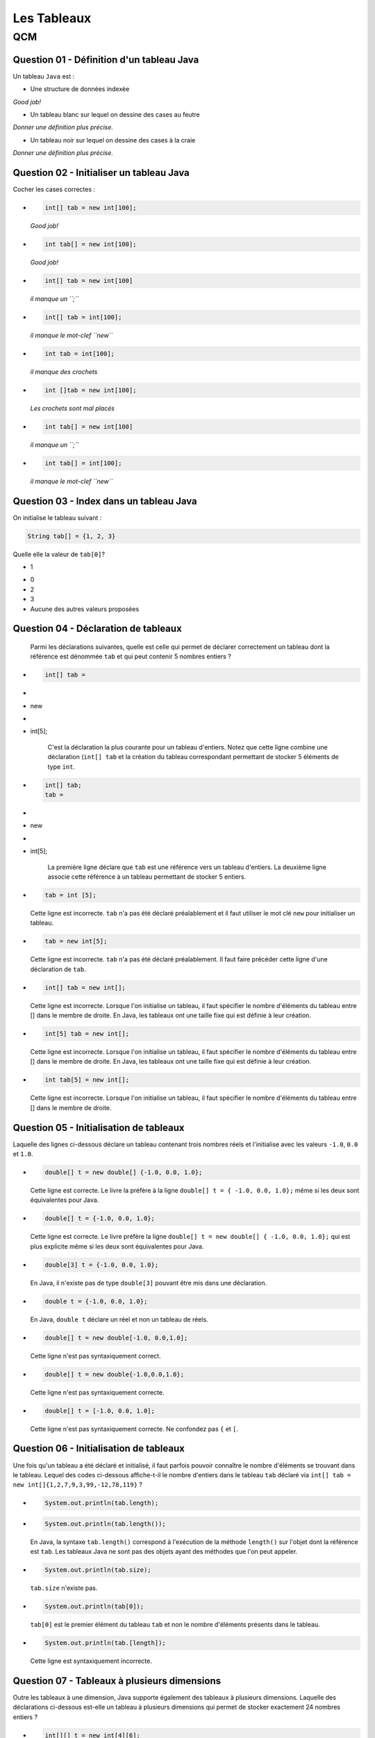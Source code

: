 .. Cette page est publiée sous la license Creative Commons BY-SA (https://creativecommons.org/licenses/by-sa/3.0/fr/)

.. name: Viens faire un qcm!

.. This file is an example of MCQ.

.. These scripts are needed for executing the mcq

.. raw:: html

  <script type="text/javascript" src="static/js/jquery-3.1.1.min.js"></script>
  <script type="text/javascript" src="static/js/jquery-shuffle.js"></script>
  <script type="text/javascript" src="static/js/rst-form.js"></script>
  <script type="text/javascript" src="static/js/prettify.js"></script>
.. This variable hold the number of proposition shown to the student

  <script type="text/javascript">$nmbr_prop = 3</script>

.. author::

    Pablo Gonzalez Alvarez

============
Les Tableaux
============
---
QCM
---

Question 01 - Définition d'un tableau Java
------------------------------------------

Un tableau ``Java`` est :

.. class:: positive-multiple

    - Une structure de données indexée

    .. class:: comment-feedback

        *Good job!*

.. class:: negative-multiple

    - Un tableau blanc sur lequel on dessine des cases au feutre

    .. class:: comment-feedback

        *Donner une définition plus précise.*

    - Un tableau noir sur lequel on dessine des cases à la craie

    .. class:: comment-feedback

        *Donner une définition plus précise.*


Question 02 - Initialiser un tableau Java
-----------------------------------------

Cocher les cases correctes :

.. class:: positive-multiple

    -
        .. code-block:: Java

            int[] tab = new int[100];

        .. class:: comment-feedback

            *Good job!*

    -
        .. code-block:: Java

            int tab[] = new int[100];

        .. class:: comment-feedback

            *Good job!*

.. class:: negative-multiple

    -
        .. code-block:: Java

            int[] tab = new int[100]

        .. class:: comment-feedback

            *il manque un ``;``*

    -
        .. code-block:: Java

            int[] tab = int[100];

        .. class:: comment-feedback

            *il manque le mot-clef ``new``*

    -
        .. code-block:: Java

            int tab = int[100];

        .. class:: comment-feedback

            *il manque des crochets*

    -
        .. code-block:: Java

            int []tab = new int[100];

        .. class:: comment-feedback

            *Les crochets sont mal placés*

    -
        .. code-block:: Java

            int tab[] = new int[100]

        .. class:: comment-feedback

            *il manque un ``;``*

    -
        .. code-block:: Java

            int tab[] = int[100];

        .. class:: comment-feedback

            *il manque le mot-clef ``new``*


Question 03 - Index dans un tableau Java
----------------------------------------

On initialise le tableau suivant :

.. code-block:: Java

    String tab[] = {1, 2, 3}

Quelle elle la valeur de ``tab[0]``?

.. class:: positive

    - 1

.. class:: negative

    - 0
    - 2
    - 3
    - Aucune des autres valeurs proposées

Question 04 - Déclaration de tableaux
-------------------------------------

            Parmi les déclarations suivantes, quelle est celle qui permet de déclarer correctement un tableau dont la référence est dénommée ``tab`` et qui peut contenir 5 nombres entiers ?

.. class:: positive-multiple

        -
            .. code-block:: java

                   int[] tab =
        -
        - new

        -
        - int[5];

            .. class:: comment-feedback

                C'est la déclaration la plus courante pour un tableau d'entiers. Notez que cette ligne combine une déclaration (``int[] tab`` et la création du tableau correspondant permettant de stocker 5 éléments de type ``int``.

        -
            .. code-block:: java

                   int[] tab;
                   tab =
        -
        - new

        -
        - int[5];

            .. class:: comment-feedback

                La première ligne déclare que ``tab`` est une référence vers un tableau d'entiers. La deuxième ligne associe cette référence à un tableau permettant de stocker 5 entiers.

.. class:: negative-multiple

        -
            .. code-block:: java

                    tab = int [5];

            .. class:: comment-feedback

                Cette ligne est incorrecte. ``tab`` n'a pas été déclaré préalablement et il faut utiliser le mot clé ``new`` pour initialiser un tableau.
        -
            .. code-block:: java

                    tab = new int[5];

            .. class:: comment-feedback

                Cette ligne est incorrecte. ``tab`` n'a pas été déclaré préalablement. Il faut faire précéder cette ligne d'une déclaration de ``tab``.

        -
            .. code-block:: java

                    int[] tab = new int[];

            .. class:: comment-feedback

                Cette ligne est incorrecte. Lorsque l'on initialise un tableau, il faut spécifier le nombre d'éléments du tableau entre [] dans le membre de droite. En Java, les tableaux ont une taille fixe qui est définie à leur création.

        -
            .. code-block:: java

                    int[5] tab = new int[];

            .. class:: comment-feedback

                Cette ligne est incorrecte. Lorsque l'on initialise un tableau, il faut spécifier le nombre d'éléments du tableau entre [] dans le membre de droite. En Java, les tableaux ont une taille fixe qui est définie à leur création.

        -
            .. code-block:: java

                    int tab[5] = new int[];

            .. class:: comment-feedback

                Cette ligne est incorrecte. Lorsque l'on initialise un tableau, il faut spécifier le nombre d'éléments du tableau entre [] dans le membre de droite.

Question 05 - Initialisation de tableaux
----------------------------------------

Laquelle des lignes ci-dessous déclare un tableau contenant trois nombres réels et l'initialise avec les valeurs ``-1.0``, ``0.0`` et ``1.0``.

.. class:: positive-multiple

        -
            .. code-block:: java

                    double[] t = new double[] {-1.0, 0.0, 1.0};

            .. class:: comment-feedback

                Cette ligne est correcte. Le livre la préfère à la ligne ``double[] t = { -1.0, 0.0, 1.0};`` même si les deux sont équivalentes pour Java.

        -
            .. code-block:: java

                    double[] t = {-1.0, 0.0, 1.0};

            .. class:: comment-feedback

                Cette ligne est correcte. Le livre préfère la ligne ``double[] t = new double[] { -1.0, 0.0, 1.0};`` qui est plus explicite même si les deux sont équivalentes pour Java.

.. class:: negative-multiple

        -
            .. code-block:: java

                   double[3] t = {-1.0, 0.0, 1.0};

            .. class:: comment-feedback

                En Java, il n'existe pas de type ``double[3]`` pouvant être mis dans une déclaration.

        -
            .. code-block:: java

                   double t = {-1.0, 0.0, 1.0};

            .. class:: comment-feedback

                En Java, ``double t`` déclare un réel et non un tableau de réels.

        -
            .. code-block:: java

                   double[] t = new double[-1.0, 0.0,1.0];

            .. class:: comment-feedback


                Cette ligne n'est pas syntaxiquement correct.

        -
            .. code-block:: java

                   double[] t = new double{-1.0,0.0,1.0};

            .. class:: comment-feedback


                Cette ligne n'est pas syntaxiquement correcte.

        -
            .. code-block:: java

                   double[] t = [-1.0, 0.0, 1.0];

            .. class:: comment-feedback


                Cette ligne n'est pas syntaxiquement correcte. Ne confondez pas ``{`` et ``[``.


Question 06 - Initialisation de tableaux
----------------------------------------

Une fois qu'un tableau a été déclaré et initialisé, il faut parfois pouvoir connaître le nombre d'éléments se trouvant dans le tableau. Lequel des codes ci-dessous affiche-t-il le nombre d'entiers dans le tableau ``tab`` déclaré via ``int[] tab = new int[]{1,2,7,9,3,99,-12,78,119}`` ?

.. class:: positive-multiple

        -

                .. code-block:: java

                   System.out.println(tab.length);

.. class:: negative-multiple

        -
            .. code-block:: java

                   System.out.println(tab.length());

            .. class:: comment-feedback

                En Java, la syntaxe ``tab.length()`` correspond à l'exécution de la méthode ``length()`` sur l'objet dont la référence est ``tab``. Les tableaux Java ne sont pas des objets ayant des méthodes que l'on peut appeler.

        -
            .. code-block:: java

                   System.out.println(tab.size);

            .. class:: comment-feedback

                ``tab.size`` n'existe pas.

        -
            .. code-block:: java

                   System.out.println(tab[0]);

            .. class:: comment-feedback

                ``tab[0]`` est le premier élément du tableau ``tab`` et non le nombre d'éléments présents dans le tableau.

        -
            .. code-block:: java

                   System.out.println(tab.[length]);

            .. class:: comment-feedback

                Cette ligne est syntaxiquement incorrecte.

Question 07 - Tableaux à plusieurs dimensions
---------------------------------------------

Outre les tableaux à une dimension, Java supporte également des tableaux à plusieurs dimensions. Laquelle des déclarations ci-dessous est-elle un tableau à plusieurs dimensions qui permet de stocker exactement 24 nombres entiers ?


.. class:: positive-multiple

    -

        .. code-block:: java

           int[][] t = new int[4][6];

        .. class:: comment-feedback

            Ce tableau à deux dimensions comprend 4 lignes et 6 colonnes.

    -
        .. code-block:: java

               int[][] t = new int[3][8];

        .. class:: comment-feedback

            Ce tableau à deux dimensions comprend 3 lignes et 8 colonnes.

.. class:: negative-multiple

    -
        .. code-block:: java

               int[][] t = new int[2][4];

        .. class:: comment-feedback

            Ce tableau à deux dimensions comprend 2 lignes et 4 colonnes.
    -
        .. code-block:: java

               int[][] t = new int[24];

        .. class:: comment-feedback

            Cette ligne est erronée. La référence déclarée à gauche est vers un tableau de tableaux alors que seul un tableau d'entiers est créé dans le membre de droite.
    -
        .. code-block:: java

               int[] t = new int[3][8];

        .. class:: comment-feedback


            Cette ligne est erronée. La référence déclarée à gauche est vers un tableau alors qu'un tableau de tableaux d'entiers est créé dans le membre de droite.

    -
        .. code-block:: java

               int[][] t = new int[2][4];

        .. class:: comment-feedback

            Le tableau créé a deux lignes et 4 colonnes. Il ne permet donc pas de stocker 24 nombres entiers.

Question 08 - Tableaux ordonnés
-------------------------------

Laquelle des suites d'instructions ci-dessous est une implémentation correcte de la spécification suivante :

.. code-block:: java

 /**
  * @pre  t est un tableau contenant au moins un élément
  * @post retourne true si les données du tableau t sont en ordre
  *       décroissant, false sinon
  */
  public static boolean decroissant(double[] t)
  {
    // corps à inclure
  }

.. class:: positive-multiple

    -
            .. code-block:: java

               if(t.length==1) {
                   return true;
               }
               for(int i=1;i<t.length;i++) {
                 if (t[i-1] <= t[i]) {
                       return false;
                 }
               }
               return true;

    -
            .. code-block:: java

               if(t.length==1) {
                   return true;
               }
               for(int i=t.length-1;i>=1;i=i-1) {
                 if (t[i-1] <= t[i]) {
                       return false;
                 }
               }
               return true;

.. class:: negative-multiple

    -
        .. code-block:: java

           if(t.length==1) {
               return true;
           }
           for(int i=0;i<t.length;i++) {
             if (t[i-1] <= t[i]) {
                   return false;
             }
           }
           return true;
        .. class:: comment-feedback

            Que se passe-t-il lors du premier passage dans la boucle ``for`` avec un tableau ``t`` contenant ``{ 1.0, 2.0 }`` ? ``i`` vaut ``0``, quel est la valeur de ``t[0-1]`` ?

    -
        .. code-block:: java

           if(t.length==1) {
               return true;
           }
           for(int i=t.length;i>=1;i=i-1) {
             if (t[i-1] <= t[i]) {
                   return false;
             }
           }
           return true;

        .. class:: comment-feedback

            Que se passe-t-il lors du premier passage dans la boucle ``for`` avec un tableau ``t`` contenant ``{ 1.0, 2.0 }`` ? ``i`` vaut ``t.length``, quel est la valeur de ``t[i]`` ?

    -
        .. code-block:: java

           if(t.length==1) {
               return true;
           }
           for(int i=1;i<t.length;i++) {
             if (t[i-1] <= t[i]) {
                return false;
             }
             else  {
               return true;
             }
           }
           return true;

        .. class:: comment-feedback

            Cette méthode teste-t-elle vraiment l'entièreté du tableau ? Combien de fois passe-t-elle dans la boucle ``for`` ?

    -
        .. code-block:: java

           if(t.length==1) {
               return true;
           }
           for(int i=t.length-1;i>=1;i=i-1) {
             if (t[i-1] <= t[i]) {
                return false;
             }
             else {
                return true;
             }
           }
           return true;

        .. class:: comment-feedback

            Cette méthode teste-t-elle vraiment l'entièreté du tableau ? Combien de fois passe-t-elle dans la boucle ``for`` ?

Question 09 - Initialisation de tableaux à deux dimensions
----------------------------------------------------------

Considérons un tableau à deux dimensions initialisé comme suit :

.. code-block:: java

 int[][] tab = { {1,2,3},
                 {4,5}
                };

Laquelle des expressions booléennes ci-dessous est-elle vraie ?

.. class:: positive-multiple

    -
        .. code-block:: java

            (tab[0].length==3) && (tab[1][1]==5)

    -
        .. code-block:: java

            (tab.length==2) && (tab[0][2]==3)

.. class:: negative-multiple

    -
        .. code-block:: java

               (tab.length==1) && (tab[1][1]==4)

        .. class:: comment-feedback


            ``tab.length`` est le nombre de lignes du tableau ``tab``, c'est-à-dire ``2``.

    -
        .. code-block:: java

               (tab[1].length==3) && (tab[0][1]==2)

        .. class:: comment-feedback


                ``tab[1].length`` est le nombre de colonnes de la ligne ``1`` du tableau, c'est-à-dire ``2``.

    -
        .. code-block:: java

                (tab[0][2]==2) && (tab[1][0]==4)

        .. class:: comment-feedback

                L'élément ``tab[0][2]`` a comme valeur ``3`` et non ``2``.

Question 10 - Manipulation de tableau à deux dimensions
-------------------------------------------------------

Considérons la matrice ``m`` de ``li`` lignes et ``c`` colonnes qui a été initialisée par les instructions ci-dessous :

.. code-block:: java


       double m[][] = new double[li][c];
       int count =1;
       for(int i=0;i<li;i++) {
         for(int j=0; j<c; j++) {
             m[i][j]=count;
         count++;
         }
       }

Laquelle des expressions booléennes ci-dessous est-elle vraie ?

.. class:: positive-multiple

-

        .. code-block:: java

            ( m[li-1][0]==((li-1)*c)+1) && (m[0][c-1]==c)
-

        .. code-block:: java

            ( m[0][0]==1) && (m[li-1][c-1]==1+li*ci)
-

    .. code-block:: java

        ( m[0][c-1]==c-1)

    .. class:: comment-feedback

        Cet élément de la matrice vaut ``c`` et car ``count`` est incrémentée à chaque passage dans la boucle ``for j<c``.

-
    .. code-block:: java

        ( m[li][c]==li*ci)

    .. class:: comment-feedback


        Il n'existe pas d'élément ``m[li][c]`` dans la matrice ``m``.
-
    .. code-block:: java

        (m[0][0]==0) && (m[0][c-1]==c)

    .. class:: comment-feedback


        ``count`` étant initialisé à ``1``, l'élément ``m[0][0]`` est initialisé à la valeur ``1``.
-
    .. code-block:: java

         ( m[0][1]==1) && (m[0][c-1]==c)

    .. class:: comment-feedback


        ``m[0][1]`` vaut ``2``

Question 11 - Somme des éléments d'un tableau
---------------------------------------------

Laquelle des implémentations suivantes est-elle une implémentation correcte de la méthode ``sumTab`` dont la spécification est reprise ci-dessous :

.. code-block:: java


  /*
   * @pre tableau contenant au moins un élément
   * @post retourne la somme des valeurs stockées dans le tableau
   */
  public static double sumTab(double[] t)

.. class:: positive-multiple

    -

        .. code-block:: java

          double sum=0.0;
          for(int i=0;i<t.length;i++) {
            sum=sum+t[i];
          }
          return sum;
    -

        .. code-block:: java

          double sum=0.0;
          for(int i=t.length-1;i>=0;i=i-1) {
            sum=sum+t[i];
          }
          return sum;
    -
        .. code-block:: java

          double sum=0.0;
          for(int i=0;i<t.length;i++) {
           for(int j=0;j<t[i].length;j++) {
            sum=sum+t[i];
           }
          }
          return sum;

        .. class:: comment-feedback


            Ce code est utilisable pour calculer la somme des éléments d'un tableau à deux dimensions, mais le tableau ``t`` qui est passé comme paramètre effectif à la méthode est un tableau à une seule dimension. Ce code ne compilera pas dans la méthode ``sumTab``.
    -
        .. code-block:: java

          double sum=0.0;
          for(int i=t.length-1;i>=0;i=i-1) {
           for(int j=0;j<t[i].length;j++) {
            sum=sum+t[i];
           }
          }
          return sum;

        .. class:: comment-feedback


            Ce code est utilisable pour calculer la somme des éléments d'un tableau à deux dimensions, mais le tableau ``t`` qui est passé comme paramètre effectif à la méthode est un tableau à une seule dimension. Ce code ne compilera pas dans la méthode ``sumTab``.
    -
        .. code-block:: java

           double sum=0.0;
           for(int i=0;i<=t.length;i++) {
             sum=sum+t[i];
           }
           return sum;
        .. class:: comment-feedback


            Ce code provoquera une erreur à l'exécution. Il n'y a pas d'élément dans le tableau ``t`` à l'indice ``t.length``. L'indice le plus élevé du tableau est ``t.length-1``.

Question 12 - Assertions
------------------------

En Java, les assertions peuvent être utilisées pour vérifier explicitement les préconditions et les postconditions d'une méthode. En programmation défensive, on utilise des ``assert`` pour vérifier explicitement les préconditions de chaque méthode. Considérons la méthode dont la spécification est reprise ci-dessous :

.. code-block:: java

 /**
  * @pre a>0, b>2*a et b est pair
  * @post ....
  */
 private void methode(int a, int b)

Laquelle des séquences d'instructions ci-dessous vérifie explicitement les préconditions de cette méthode ?

.. class:: positive-multiple

-

    .. code-block:: java

       assert a>0 : "a doit être strictement positif";
       assert ( (b>2*a) && (b%2)==0 ) : "b invalide";
    .. class:: comment-feedback


        Notez qu'en Java l'expression ``(b%2)`` est une expression entière. Elle peut donc apparaître à gauche d'un signe ``==``. Il est intéressant d'utiliser des commentaires pour indiquer quelle précondition n'est pas vérifiée.
-

    .. code-block:: java

       assert a>0 : "a doit être strictement positif";
       assert (b>2*a) : "b trop petit";
       int reste=b%2;
       assert reste==0 : "b n'est pas pair";

    .. class:: comment-feedback


        Il est intéressant d'utiliser des commentaires pour indiquer quelle précondition n'est pas vérifiée.
-
    .. code-block:: java

       assert a<=0;
       assert ( (b>2*a) && (b%2)==0 ) : "b invalide";
    .. class:: comment-feedback


        La première assertion est incorrecte. Elle est vraie lorsque ``a<=0`` or la précondition de la méthode est ``a>0``.
-
    .. code-block:: java

       int reste=b%2;
       assert a<=0 : "a doit être strictement positif";
       assert reste!=0 : "b n'est pas pair";
       assert (b<=2*a) : "b trop petit";

    .. class:: comment-feedback


        En Java, ``assert`` permet de vérifier qu'une précondition est remplie. Si c'est le cas, l'instruction ``assert`` n'a aucun effet. Sinon, l'instruction ``assert`` affiche le message qui suit ``:`` et provoque une erreur. Lorsque l'on utilise ``assert`` pour vérifier les préconditions, on souhaite que l'exécution du programme s'arrête et que le message d'erreur soit afficher lorsqu'une précondition n'est pas vérifiée. Pour cela, l'expression booléenne contenu dans l'assertion doit être la précondition à vérifier.
-
    .. code-block:: java

       assert a<=0 : "a doit être strictement positif";
       assert ( (b<=2*a) && (b%2)!=0 ) : "b invalide";

    .. class:: comment-feedback

        Notez qu'en Java l'expression ``(b%2)`` est une expression entière. Elle peut donc apparaître à gauche d'un signe ``==``. En Java, ``assert`` permet de vérifier qu'une précondition est remplie. Si c'est le cas, l'instruction ``assert`` n'a aucun effet. Sinon, l'instruction ``assert`` affiche le message qui suit ``:`` et provoque une erreur. Lorsque l'on utilise ``assert`` pour vérifier les préconditions, on souhaite que l'exécution du programme s'arrête et que le message d'erreur soit afficher lorsqu'une précondition n'est pas vérifiée. Pour cela, l'expression booléenne contenu dans l'assertion doit être la précondition à vérifier.

Question 13 - Somme de vecteurs
-------------------------------

Considérons les tableaux ``a``, ``b`` et ``s`` déclarés comme indiqués ci-dessous :

.. code-block:: java

  int[] a= newint[20];
  int[] b= new int[20];
  int[] s= new int[20];


Supposons que ces tableaux servent à stocker des vecteurs (au sens mathématique du terme). Laquelle des séquences d'instructions ci-dessous place-t-elle dans le vecteur ``s`` la somme des vecteurs ``a`` et ``b``?

.. class:: positive-multiple

    -
        .. code-block:: java

            for(int i=0; i<a.length;i++) {
             s[i]=a[i]+b[i];
            }
    -
        .. code-block:: java

            for(int i=0; i<b.length;i++) {
             s[i]=a[i]+b[i];
            }

    -
        .. code-block:: java

            for(int i=s.length-1; i>=0;i=i-1) {
             s[i]=a[i]+b[i];
            }

.. class:: negative-multiple

    -
        .. code-block:: java

            s[]=a[]+b[];

        .. class:: comment-feedback

            Cette instruction est invalide en Java. Il est nécessaire d'utiliser une boucle pour calculer cette somme.

    -
        .. code-block:: java

            for(int i=0; i<=a.length;i++) {
             s[i]=a[i]+b[i];
            }

        .. class:: comment-feedback


        Cette boucle va provoquer une erreur à l'exécution lorsque ``i`` vaut ``a.length``. Voyez-vous pourquoi ?

    -
        .. code-block:: java

            for(int i=0; i<=b.length;i++) {
             s[i]=a[i]+b[i];
            }

        .. class:: comment-feedback

            Cette boucle va provoquer une erreur à l'exécution lorsque ``i`` vaut ``b.length``. Voyez-vous pourquoi ?

    -
        .. code-block:: java

            for(int i=s.length-1; i>0;i=i-1) {
             s[i]=a[i]+b[i];
            }

        .. class:: comment-feedback

            Cette boucle ne calculera pas la valeur de ``s[0]``. Voyez-vous pourquoi ?

    -
        .. code-block:: java

            for(int i=s.length; i>=0;i=i-1) {
             s[i]=a[i]+b[i];
            }

        .. class:: comment-feedback


            Cette boucle va provoquer une erreur à l'exécution lorsque ``i`` vaut ``s.length``. Voyez-vous pourquoi ?


Question 14 - Tableaux de caractères
------------------------------------

La semaine passée, vous avez écrit une méthode ``count`` permettant de déterminer le nombre d'occurences d'un caractère dans un ``String``. Lequel des corps ci-dessous est une implémentation correcte de la méthode ``isIn`` dont la spécification est

.. code-block:: java

 /*
  * @pre chaîne s non vide
  * @post retourne true si le caractère c est présent dans la chaîne s
  *       et false sinon
  */
 public static boolean isIn(char c, char[] s)


.. class:: positive-multiple

    -
        .. code-block:: java

           for(int i=0;i<s.length;i++) {
             if(s[i]==c) {
                return true;
             }
           }
           return false;
    -

        .. code-block:: java

           for(int i=s.length-1;i>=0;i=i-1) {
             if(s[i]==c) {
                return true;
             }
           }
           return false;

.. class:: negative-multiple

    -
        .. code-block:: java

           for(int i=0;i<s.length();i++) {
             if(s[i]==c) {
                return true;
             }
           }
           return false;

        .. class:: comment-feedback

            Le nombre d'éléments dans le tableau de caractère ``s`` est ``s.length`` et non le résultat de l'application d'une méthode ``length()`` qui ne prend pas de paramètre.

    -
        .. code-block:: java

           for(int i=0;i<=s.length;i++) {
             if(s[i]==c) {
                return true;
             }
           }
           return false;
        .. class:: comment-feedback

            Nok

    -
        .. code-block:: java

           for(int i=0;i<s.length();i++) {
             if(s[i]==c) {
                return true;
             }
             else {
                return false;
             }
           }
        .. class:: comment-feedback

            Que fait cette méthode après avoir comparé ``c`` avec l'élément ``s[0]`` ?

Question 15 - toCharArray
-------------------------

La classe ``String`` contient une méthode baptisée `toCharArray() <http://docs.oracle.com/javase/1.5.0/docs/api/java/lang/String.html#toCharArray()>`_ qui permet de convertir un ``String`` en un tableau de caractères. Une méthode statique équivalent pourrait avoir les spécification et signature suivantes :

.. code-block:: java

     /*
      * @pre chaîne s non vide
      * @post retourne un tableau de caractères ayant le même contenu que
      *       que String passé en paramètre
      */
     public static char[] toCharArray(String s)

Laquelle des séquences ci-dessous est une implémentation correcte de cette méthode ?

.. class:: positive-multiple

    -
        .. code-block:: java

           char[] r = new char[s.length()];
           for(int i=0;i<s.length();i++) {
              r[i]=s.charAt(i);
           }
           return r;

        .. class:: comment-feedback

           Notez que la longueur d'une chaîne de caractères s'obtient en appliquant la méthode ``length()`` à une référence vers cette chaîne. La longueur du tableau de caractères ``r`` est ``r.length``.

    -
        .. code-block:: java

            char[] r = new char[s.length()];
            for(int i=s.length()-1;i>=0;i=i-1) {
              r[i]=s.charAt(i);
            }
            return r;

        .. class:: comment-feedback

            Notez que la longueur d'une chaîne de caractères s'obtient en appliquant la méthode ``length()`` à une référence vers cette chaîne. La longueur du tableau de caractères ``r`` est ``r.length``.

.. class:: negative-multiple

    -
        .. code-block:: java

          char[] r;
          for(int i=0;i<s.length();i++) {
              r[i]=s.charAt(i);
          }
          return r[];

        .. class:: comment-feedback

            Cette réponse contient deux erreurs. Tout d'abord, avant de pouvoir utiliser un tableau, il faut fixer sa longueur lors de son initialisation. Ensuite, pour retourner un tableau, il faut retourner une référence vers ce tableau. Si ``r`` est une référence de type ``char[]``, il suffit de

    -
        .. code-block:: java

          char[] r = s;
          return r;

        .. class:: comment-feedback

            En Java, ce genre de raccourci n'existe pas.

    -
        .. code-block:: java

          char[] r = new char[s.length];
          for(int i=0;i<s.length;i++) {
              r[i]=s.charAt(i);
          }
          return r;

        .. class:: comment-feedback

            En Java, la longueur d'une chaîne de caractères s'obtient via ``s.length()`` et non ``s.length``.

.. This line include the "check your answer" button that gives a note to the student and mark questions with the
    correct marker if the answer is to good one, or the incorrect marker if not.

.. raw:: html

    <div id="checker" class="checker"><h1>Vérifiez vos réponses</h1><input type="submit" value="Vérifier" id="verifier"></div>


.. author::

    Pablo Gonzalez Alvarez
